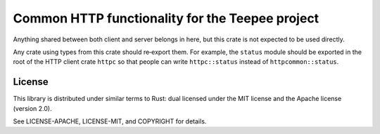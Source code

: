 Common HTTP functionality for the Teepee project
================================================

.. image:: https://travis-ci.org/teepee/httpcommon.png?branch=master
   :target: https://travis-ci.org/teepee/httpcommon

Anything shared between both client and server belongs in here, but this crate
is not expected to be used directly.

Any crate using types from this crate should re‐export them. For example, the
``status`` module should be exported in the root of the HTTP client crate
``httpc`` so that people can write ``httpc::status`` instead of
``httpcommon::status``.

License
-------

This library is distributed under similar terms to Rust: dual licensed under
the MIT license and the Apache license (version 2.0).

See LICENSE-APACHE, LICENSE-MIT, and COPYRIGHT for details.
